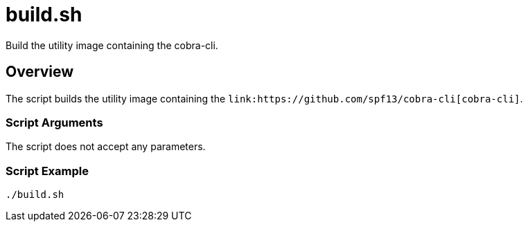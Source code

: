 = build.sh

// +-----------------------------------------------+
// |                                               |
// |    DO NOT EDIT HERE !!!!!                     |
// |                                               |
// |    File is auto-generated by pipline.         |
// |    Contents are based on bash script docs.    |
// |                                               |
// +-----------------------------------------------+


Build the utility image containing the cobra-cli.

== Overview

The script builds the utility image containing the
`+link:https://github.com/spf13/cobra-cli[cobra-cli]+`.

=== Script Arguments

The script does not accept any parameters.

=== Script Example

[source, bash]

----
./build.sh
----
